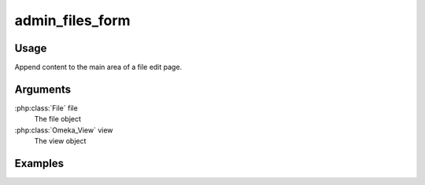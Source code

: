 .. _adminfilesform:

################
admin_files_form
################

*****
Usage
*****

Append content to the main area of a file edit page.

*********
Arguments
*********


:php:class:`File` file
    The file object

:php:class:`Omeka_View` view
    The view object



********
Examples
********


